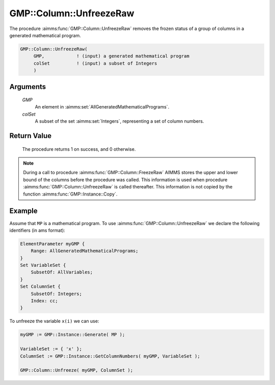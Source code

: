 .. aimms:procedure:: GMP::Column::UnfreezeRaw(GMP, colSet)

.. _GMP::Column::UnfreezeRaw:

GMP::Column::UnfreezeRaw
========================

The procedure :aimms:func:`GMP::Column::UnfreezeRaw` removes the frozen status
of a group of columns in a generated mathematical program.

.. code-block:: aimms

    GMP::Column::UnfreezeRaw(
         GMP,            ! (input) a generated mathematical program
         colSet          ! (input) a subset of Integers
         )

Arguments
---------

    *GMP*
        An element in :aimms:set:`AllGeneratedMathematicalPrograms`.

    *colSet*
        A subset of the set :aimms:set:`Integers`, representing a set of column
        numbers.

Return Value
------------

    The procedure returns 1 on success, and 0 otherwise.

.. note::

    During a call to procedure :aimms:func:`GMP::Column::FreezeRaw` AIMMS stores the
    upper and lower bound of the columns before the procedure was called. This
    information is used when procedure :aimms:func:`GMP::Column::UnfreezeRaw` is
    called thereafter. This information is not copied by the function
    :aimms:func:`GMP::Instance::Copy`.

Example
-------

Assume that ``MP`` is a mathematical program. To use
:aimms:func:`GMP::Column::UnfreezeRaw` we declare the following identifiers
(in ams format):

.. code-block:: aimms

    ElementParameter myGMP {
        Range: AllGeneratedMathematicalPrograms;
    }
    Set VariableSet {
        SubsetOf: AllVariables;
    }
    Set ColumnSet {
        SubsetOf: Integers;
        Index: cc;
    }

To unfreeze the variable ``x(i)`` we can use:

.. code-block:: aimms

    myGMP := GMP::Instance::Generate( MP );
    
    VariableSet := { 'x' };
    ColumnSet := GMP::Instance::GetColumnNumbers( myGMP, VariableSet );
    
    GMP::Column::Unfreeze( myGMP, ColumnSet );

.. seealso::

    - The routines :aimms:func:`GMP::Instance::Generate`, :aimms:func:`GMP::Instance::GetColumnNumbers`, :aimms:func:`GMP::Column::Unfreeze`, :aimms:func:`GMP::Column::FreezeRaw` and :aimms:func:`GMP::Instance::Copy`.

